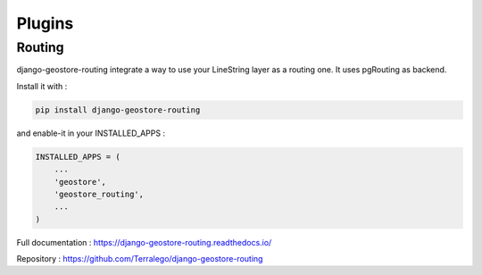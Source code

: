 Plugins
=======


Routing
--------

django-geostore-routing integrate a way to use your LineString layer as a routing one. It uses pgRouting as backend.

Install it with :

.. code-block:: bash

  pip install django-geostore-routing


and enable-it in your INSTALLED_APPS :


.. code-block:: bash

  INSTALLED_APPS = (
      ...
      'geostore',
      'geostore_routing',
      ...
  )


Full documentation : https://django-geostore-routing.readthedocs.io/

Repository : https://github.com/Terralego/django-geostore-routing
